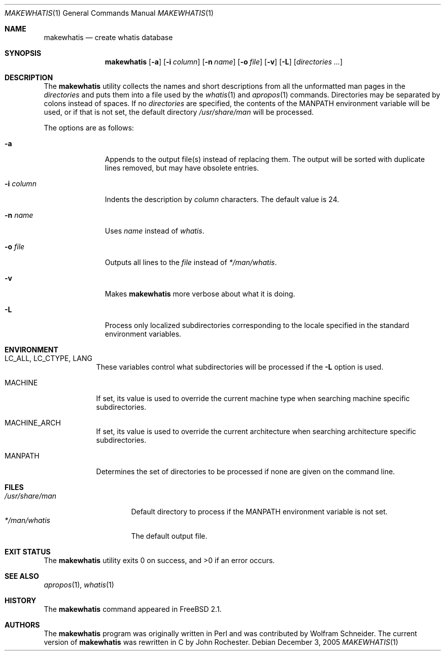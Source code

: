 .\" Copyright (c) 2002 John Rochester
.\" All rights reserved.
.\"
.\" Redistribution and use in source and binary forms, with or without
.\" modification, are permitted provided that the following conditions
.\" are met:
.\" 1. Redistributions of source code must retain the above copyright
.\"    notice, this list of conditions and the following disclaimer.
.\" 2. Redistributions in binary form must reproduce the above copyright
.\"    notice, this list of conditions and the following disclaimer in the
.\"    documentation and/or other materials provided with the distribution.
.\"
.\" THIS SOFTWARE IS PROVIDED BY THE AUTHOR AND CONTRIBUTORS ``AS IS'' AND
.\" ANY EXPRESS OR IMPLIED WARRANTIES, INCLUDING, BUT NOT LIMITED TO, THE
.\" IMPLIED WARRANTIES OF MERCHANTABILITY AND FITNESS FOR A PARTICULAR PURPOSE
.\" ARE DISCLAIMED.  IN NO EVENT SHALL THE AUTHOR OR CONTRIBUTORS BE LIABLE
.\" FOR ANY DIRECT, INDIRECT, INCIDENTAL, SPECIAL, EXEMPLARY, OR CONSEQUENTIAL
.\" DAMAGES (INCLUDING, BUT NOT LIMITED TO, PROCUREMENT OF SUBSTITUTE GOODS
.\" OR SERVICES; LOSS OF USE, DATA, OR PROFITS; OR BUSINESS INTERRUPTION)
.\" HOWEVER CAUSED AND ON ANY THEORY OF LIABILITY, WHETHER IN CONTRACT, STRICT
.\" LIABILITY, OR TORT (INCLUDING NEGLIGENCE OR OTHERWISE) ARISING IN ANY WAY
.\" OUT OF THE USE OF THIS SOFTWARE, EVEN IF ADVISED OF THE POSSIBILITY OF
.\" SUCH DAMAGE.
.\"
.\" $FreeBSD: projects/armv6/usr.bin/makewhatis/makewhatis.1 153115 2005-12-05 14:22:12Z ru $
.\"
.Dd December 3, 2005
.Dt MAKEWHATIS 1
.Os
.Sh NAME
.Nm makewhatis
.Nd "create whatis database"
.Sh SYNOPSIS
.Nm
.Op Fl a
.Op Fl i Ar column
.Op Fl n Ar name
.Op Fl o Ar file
.Op Fl v
.Op Fl L
.Op Ar directories ...
.Sh DESCRIPTION
The
.Nm
utility collects the names and short descriptions from all the unformatted
man pages in the
.Ar directories
and puts them into a file used by the
.Xr whatis 1
and
.Xr apropos 1
commands.
Directories may be separated by colons instead of spaces.
If no
.Ar directories
are specified, the contents of the
.Ev MANPATH
environment variable will be used, or if that is not set, the default directory
.Pa /usr/share/man
will be processed.
.Pp
The options are as follows:
.Bl -tag -width ".Fl i Ar column"
.It Fl a
Appends to the output file(s) instead of replacing them.
The output
will be sorted with duplicate lines removed, but may have obsolete
entries.
.It Fl i Ar column
Indents the description by
.Ar column
characters.
The default value is 24.
.It Fl n Ar name
Uses
.Ar name
instead of
.Pa whatis .
.It Fl o Ar file
Outputs all lines to the
.Ar file
instead of
.Pa */man/whatis .
.It Fl v
Makes
.Nm
more verbose about what it is doing.
.It Fl L
Process only localized subdirectories corresponding to the locale specified
in the standard environment variables.
.El
.Sh ENVIRONMENT
.Bl -tag -width ".Ev MANPATH"
.It Ev LC_ALL , LC_CTYPE , LANG
These variables control what subdirectories will be processed if the
.Fl L
option is used.
.It Ev MACHINE
If set, its value is used to override the current
machine type when searching machine specific subdirectories.
.It Ev MACHINE_ARCH
If set, its value is used to override the current
architecture when searching architecture specific subdirectories.
.It Ev MANPATH
Determines the set of directories to be processed if none are given on
the command line.
.El
.Sh FILES
.Bl -tag -width ".Pa /usr/share/man" -compact
.It Pa /usr/share/man
Default directory to process if the
.Ev MANPATH
environment variable is not set.
.It Pa */man/whatis
The default output file.
.El
.Sh EXIT STATUS
.Ex -std
.Sh SEE ALSO
.Xr apropos 1 ,
.Xr whatis 1
.Sh HISTORY
The
.Nm
command appeared in
.Fx 2.1 .
.Sh AUTHORS
.An -nosplit
The
.Nm
program was originally written in Perl and was contributed by
.An Wolfram Schneider .
The current version of
.Nm
was rewritten in C by
.An John Rochester .
